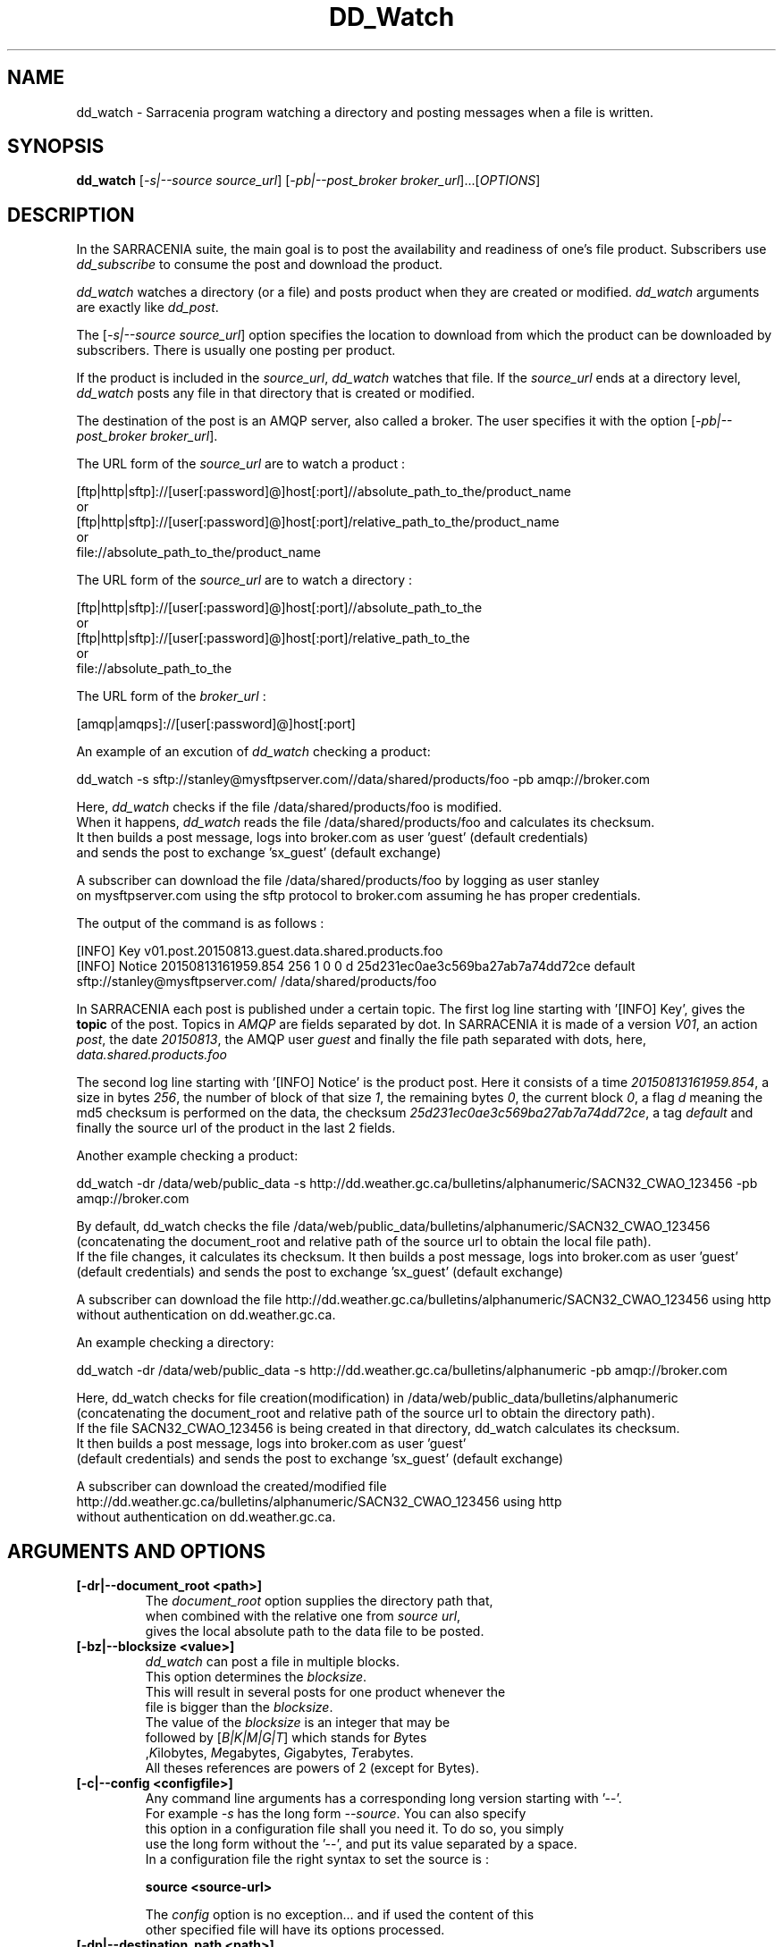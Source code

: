 .TH DD_Watch "1" "Aug 2015" "sara 0.0.1" "Sarracenia suite"
.SH NAME
dd_watch \- Sarracenia program watching a directory and posting messages when a file is written.
.SH SYNOPSIS
.B dd_watch 
[\fI-s|--source source_url\fR] [\fI-pb|--post_broker broker_url\fR]...[\fIOPTIONS\fR]
.SH DESCRIPTION
.PP
In the SARRACENIA suite, the main goal is to post the availability and readiness
of one's file product. Subscribers use \fIdd_subscribe\fR to consume the post and
download the product.

\fIdd_watch\fR watches a directory (or a file) and posts product when they are created or modified.
\fIdd_watch\fR arguments are exactly like \fIdd_post\fR.

The [\fI-s|--source source_url\fR] option specifies
the location to download from which the product can be downloaded by subscribers.
There is usually one posting per product.

If the product is included in the \fIsource_url\fR, \fIdd_watch\fR watches that file.
If the \fIsource_url\fR ends at a directory level, \fIdd_watch\fR posts any file in
that directory that is created or modified.

The destination of the post is an AMQP server, also called a broker.
The user specifies it with the option [\fI-pb|--post_broker broker_url\fR]. 

.nf
The URL form of the \fIsource_url\fR are to watch a product :

       [ftp|http|sftp]://[user[:password]@]host[:port]//absolute_path_to_the/product_name
       or
       [ftp|http|sftp]://[user[:password]@]host[:port]/relative_path_to_the/product_name
       or
       file://absolute_path_to_the/product_name
.fi

.nf
The URL form of the \fIsource_url\fR are to watch a directory :

       [ftp|http|sftp]://[user[:password]@]host[:port]//absolute_path_to_the
       or
       [ftp|http|sftp]://[user[:password]@]host[:port]/relative_path_to_the
       or
       file://absolute_path_to_the
.fi

.nf
The URL form of the \fIbroker_url\fR :

       [amqp|amqps]://[user[:password]@]host[:port]
.fi

An example of an excution of \fIdd_watch\fR checking a product:
.nf

dd_watch -s sftp://stanley@mysftpserver.com//data/shared/products/foo -pb amqp://broker.com

Here, \fIdd_watch\fR checks if the file /data/shared/products/foo is modified.
When it happens, \fIdd_watch\fR  reads the file /data/shared/products/foo and calculates its checksum.
It then builds a post message, logs into broker.com as user 'guest' (default credentials)
and sends the post to exchange 'sx_guest' (default exchange)

A subscriber can download the file /data/shared/products/foo  by logging as user stanley
on mysftpserver.com using the sftp protocol to  broker.com assuming he has proper credentials.

The output of the command is as follows :

[INFO] Key v01.post.20150813.guest.data.shared.products.foo
[INFO] Notice 20150813161959.854 256 1 0 0 d 25d231ec0ae3c569ba27ab7a74dd72ce default sftp://stanley@mysftpserver.com/ /data/shared/products/foo

.fi
In SARRACENIA each post is published under a certain topic.
The first log line starting with '[INFO] Key', gives the \fBtopic\fR of the
post. Topics in \fIAMQP\fR are fields separated by dot. In SARRACENIA 
it is made of a version \fIV01\fR, an action \fIpost\fR, the date \fI20150813\fR,
the AMQP user \fIguest\fR and finally the file path separated with dots, here,
\fIdata.shared.products.foo\fR

The second log line starting with '[INFO] Notice' is the product post.
Here it consists of a time \fI20150813161959.854\fR, a size in bytes \fI256\fR,
the number of block of that size \fI1\fR, the remaining bytes \fI0\fR, the
current block \fI0\fR, a flag \fId\fR meaning the md5 checksum is
performed on the data, the checksum \fI25d231ec0ae3c569ba27ab7a74dd72ce\fR,
a tag \fIdefault\fR and finally the source url of the product in the last 2 fields.
.fi

Another example checking a product:
.nf

dd_watch -dr /data/web/public_data -s http://dd.weather.gc.ca/bulletins/alphanumeric/SACN32_CWAO_123456 -pb amqp://broker.com

By default, dd_watch checks the file /data/web/public_data/bulletins/alphanumeric/SACN32_CWAO_123456
(concatenating the document_root and relative path of the source url to obtain the local file path).
If the file changes, it calculates its checksum. It then builds a post message, logs into broker.com as user 'guest'
(default credentials) and sends the post to exchange 'sx_guest' (default exchange)

A subscriber can download the file http://dd.weather.gc.ca/bulletins/alphanumeric/SACN32_CWAO_123456 using http
without authentication on dd.weather.gc.ca.
.fi

An example checking a directory:
.nf

dd_watch -dr /data/web/public_data -s http://dd.weather.gc.ca/bulletins/alphanumeric -pb amqp://broker.com

Here, dd_watch checks for file creation(modification) in /data/web/public_data/bulletins/alphanumeric
(concatenating the document_root and relative path of the source url to obtain the directory path).
If the file SACN32_CWAO_123456 is being created in that directory, dd_watch calculates its checksum.
It then builds a post message, logs into broker.com as user 'guest' 
(default credentials) and sends the post to exchange 'sx_guest' (default exchange)

A subscriber can download the created/modified file http://dd.weather.gc.ca/bulletins/alphanumeric/SACN32_CWAO_123456 using http
without authentication on dd.weather.gc.ca.
.fi

.SH ARGUMENTS AND OPTIONS
.PP
.TP
\fB[-dr|--document_root <path>]
.nf
The \fIdocument_root\fR option supplies the directory path that,
when combined with the relative one from \fIsource url\fR, 
gives the local absolute path to the data file to be posted.
.fi

.TP
\fB[-bz|--blocksize <value>]
.nf
\fIdd_watch\fR can post a file in multiple blocks.
This option determines the \fIblocksize\fR.
This will result in several posts for one product whenever the
file is bigger than the \fIblocksize\fR.
The value of the \fIblocksize\fR  is an integer that may be
followed by  [\fIB|K|M|G|T\fR] which stands for \fIB\fRytes
,\fIK\fRilobytes, \fIM\fRegabytes, \fIG\fRigabytes, \fIT\fRerabytes.
All theses references are powers of 2 (except for Bytes).
.fi


.TP
\fB[-c|--config <configfile>]
.nf
Any command line arguments has a corresponding long version starting with '--'.
For example \fI-s\fR has the long form \fI--source\fR. You can also specify
this option in a configuration file shall you need it. To do so, you simply
use the long form without the '--', and put its value separated by a space.
In a configuration file the right syntax to set the source is :

\fBsource <source-url>\fR 

The \fIconfig\fR option is no exception... and if used the content of this
other specified file will have its options processed.
.fi

.TP
\fB[-dp|--destination_path <path>]
.nf
With the \fIdestination-path\fR  option, the user can
suggest a destination path to its products. If the given
path ends with '/' it suggests a directory path... 
If it doesn't, the option specifies a file renaming.
Some examples (some arguments/details omitted) :

     With no  \fIdestination-path\fR  option :

     dd_watch -s http://myapache.com/products/foo ...

     The post will look like this :
     20150813161959.854 123 1 0 0 d 271dbe52628a3f83a77ab494817525c6 default http://myapache.com/ products/foo


     With a directory :

     dd_watch -s http://myapache.com/products/foo -dp /dbase/ ...

     The post will look like this :
     20150813161959.854 123 1 0 0 d 271dbe52628a3f83a77ab494817525c6 default http://myapache.com/products/foo /dbase/foo


     Renaming the file:

     dd_watch -s http://myapache.com/products/foo -dp /dbase/toto ...

     The post will look like this :
     20150813161959.854 123 1 0 0 d 271dbe52628a3f83a77ab494817525c6 default http://myapache.com/products/foo /dbase/toto
.fi

.TP
\fB[-f|--flags <string>]
.nf
Product posts include a flag field.
It is a comma separated string.
Some flag values tell dd_watch how to calculate the checksum.
Valid checksum flags are :

    [0|n|d|c=<scriptname>]
    where 0 : no checksum... value in post is 0
          n : do checksum on filename
          d : do md5sum on file content

.fi

.TP
\fB[-pb|--post_broker <broker-url>]
.nf
\fIpost_broker\fR is the broker to connect to to send the post.
.fi

.TP
\fB[-s|--source <source-url>]
.nf
When watching a file, \fIsource\fR is the actual download url to be
used by the subscribers.
When watching a directory,  \fIsource\fR is the url to which filename
is added to create the actual download url to be
used by the subscribers.
.fi

.TP
\fB[-t|--tag <string>]
.nf
\fItag\fR is an arbitrary label that allows
the user to identify a specific flow.
By default the tag is \fIdefault\fR.
The tag string appears in the post.
.fi

.SH DEVELOPER SPECIFIC OPTIONS

.TP
\fB[-r|--randomize]
.nf
Active if \fI-r|--randomize\fR appears in the command line... or
\fIrandomize\fR is set to True in the configuration file used.
\fIIf there are several posts because the file is posted
by block because the \fIblocksize\fR option was set, the block 
posts are randomized meaning that the will not be posted
ordered by block number.
.fi

.TP
\fB[-rr|--reconnect]
.nf
Active if \fI-rr|--reconnect\fR appears in the command line... or
\fIreconnect\fR is set to True in the configuration file used.
\fIIf there are several posts because the file is posted
by block because the \fIblocksize\fR option was set, there is a
reconnection to the broker everytime a post is to be sent.
.fi

